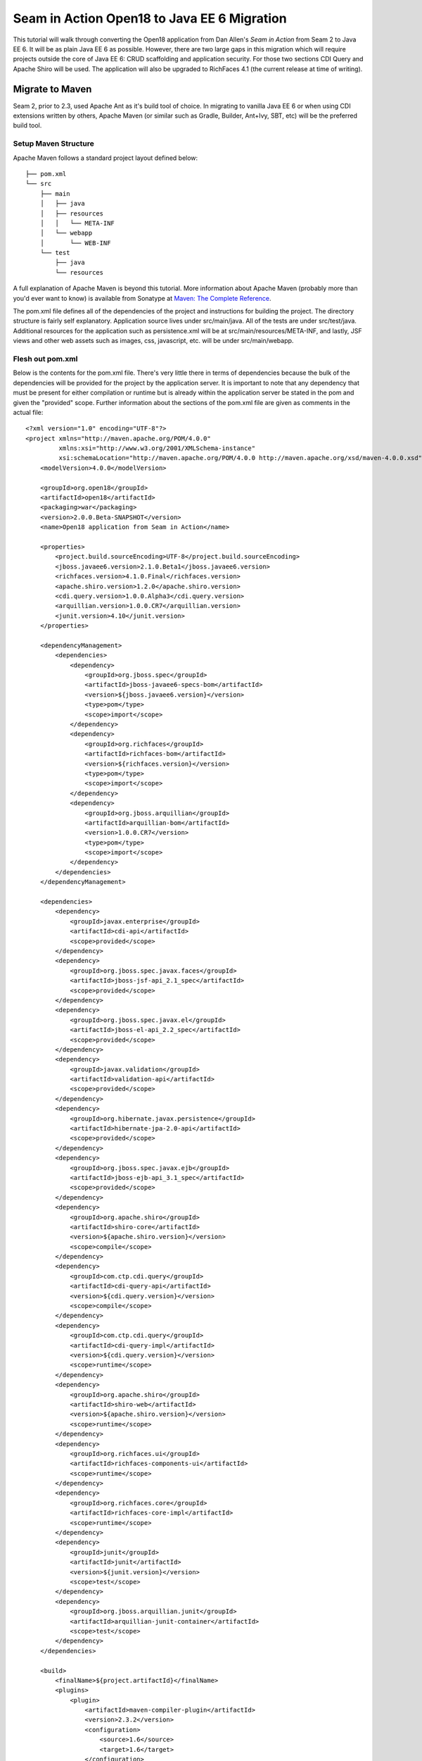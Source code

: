 ################################################################################
Seam in Action Open18 to Java EE 6 Migration
################################################################################

This tutorial will walk through converting the Open18 application from Dan 
Allen's *Seam in Action* from Seam 2 to Java EE 6. It will be as plain Java EE 6
as possible. However, there are two large gaps in this migration which will
require projects outside the core of Java EE 6: CRUD scaffolding and application
security. For those two sections CDI Query and Apache Shiro will be used. The
application will also be upgraded to RichFaces 4.1 (the current release at time 
of writing).

********************************************************************************
Migrate to Maven
********************************************************************************

Seam 2, prior to 2.3, used Apache Ant as it's build tool of choice. In migrating 
to vanilla Java EE 6 or when using CDI extensions written by others, Apache 
Maven (or similar such as Gradle, Builder, Ant+Ivy, SBT, etc) will be the
preferred build tool. 

Setup Maven Structure
================================================================================

Apache Maven follows a standard project layout defined below::

  ├── pom.xml
  └── src
      ├── main
      │   ├── java
      │   ├── resources
      │   │   └── META-INF
      │   └── webapp
      │       └── WEB-INF
      └── test
          ├── java
          └── resources

A full explanation of Apache Maven is beyond this tutorial. More information
about Apache Maven (probably more than you'd ever want to know) is available 
from Sonatype at `Maven: The Complete Reference <http://www.sonatype.com/books/mvnref-book/reference/>`_.

The pom.xml file defines all of the dependencies of the project and instructions
for building the project. The directory structure is fairly self explanatory. 
Application source lives under src/main/java. All of the tests are under 
src/test/java. Additional resources for the application such as persistence.xml
will be at src/main/resources/META-INF, and lastly, JSF views and other web
assets such as images, css, javascript, etc. will be under src/main/webapp.

Flesh out pom.xml
================================================================================

Below is the contents for the pom.xml file. There's very little there in terms
of dependencies because the bulk of the dependencies will be provided for the
project by the application server. It is important to note that any dependency
that must be present for either compilation or runtime but is already within the
application server be stated in the pom and given the "provided" scope. Further
information about the sections of the pom.xml file are given as comments in the
actual file::

  <?xml version="1.0" encoding="UTF-8"?>
  <project xmlns="http://maven.apache.org/POM/4.0.0"
           xmlns:xsi="http://www.w3.org/2001/XMLSchema-instance"
           xsi:schemaLocation="http://maven.apache.org/POM/4.0.0 http://maven.apache.org/xsd/maven-4.0.0.xsd">
      <modelVersion>4.0.0</modelVersion>

      <groupId>org.open18</groupId>
      <artifactId>open18</artifactId>
      <packaging>war</packaging>
      <version>2.0.0.Beta-SNAPSHOT</version>
      <name>Open18 application from Seam in Action</name>

      <properties>
          <project.build.sourceEncoding>UTF-8</project.build.sourceEncoding>
          <jboss.javaee6.version>2.1.0.Beta1</jboss.javaee6.version>
          <richfaces.version>4.1.0.Final</richfaces.version>
          <apache.shiro.version>1.2.0</apache.shiro.version>
          <cdi.query.version>1.0.0.Alpha3</cdi.query.version>
          <arquillian.version>1.0.0.CR7</arquillian.version>
          <junit.version>4.10</junit.version>
      </properties>

      <dependencyManagement>
          <dependencies>
              <dependency>
                  <groupId>org.jboss.spec</groupId>
                  <artifactId>jboss-javaee6-specs-bom</artifactId>
                  <version>${jboss.javaee6.version}</version>
                  <type>pom</type>
                  <scope>import</scope>
              </dependency>
              <dependency>
                  <groupId>org.richfaces</groupId>
                  <artifactId>richfaces-bom</artifactId>
                  <version>${richfaces.version}</version>
                  <type>pom</type>
                  <scope>import</scope>
              </dependency>
              <dependency>
                  <groupId>org.jboss.arquillian</groupId>
                  <artifactId>arquillian-bom</artifactId>
                  <version>1.0.0.CR7</version>
                  <type>pom</type>
                  <scope>import</scope>
              </dependency>
          </dependencies>
      </dependencyManagement>

      <dependencies>
          <dependency>
              <groupId>javax.enterprise</groupId>
              <artifactId>cdi-api</artifactId>
              <scope>provided</scope>
          </dependency>
          <dependency>
              <groupId>org.jboss.spec.javax.faces</groupId>
              <artifactId>jboss-jsf-api_2.1_spec</artifactId>
              <scope>provided</scope>
          </dependency>
          <dependency>
              <groupId>org.jboss.spec.javax.el</groupId>
              <artifactId>jboss-el-api_2.2_spec</artifactId>
              <scope>provided</scope>
          </dependency>
          <dependency>
              <groupId>javax.validation</groupId>
              <artifactId>validation-api</artifactId>
              <scope>provided</scope>
          </dependency>
          <dependency>
              <groupId>org.hibernate.javax.persistence</groupId>
              <artifactId>hibernate-jpa-2.0-api</artifactId>
              <scope>provided</scope>
          </dependency>
          <dependency>
              <groupId>org.jboss.spec.javax.ejb</groupId>
              <artifactId>jboss-ejb-api_3.1_spec</artifactId>
              <scope>provided</scope>
          </dependency>
          <dependency>
              <groupId>org.apache.shiro</groupId>
              <artifactId>shiro-core</artifactId>
              <version>${apache.shiro.version}</version>
              <scope>compile</scope>
          </dependency>
          <dependency>
              <groupId>com.ctp.cdi.query</groupId>
              <artifactId>cdi-query-api</artifactId>
              <version>${cdi.query.version}</version>
              <scope>compile</scope>
          </dependency>
          <dependency>
              <groupId>com.ctp.cdi.query</groupId>
              <artifactId>cdi-query-impl</artifactId>
              <version>${cdi.query.version}</version>
              <scope>runtime</scope>
          </dependency>
          <dependency>
              <groupId>org.apache.shiro</groupId>
              <artifactId>shiro-web</artifactId>
              <version>${apache.shiro.version}</version>
              <scope>runtime</scope>
          </dependency>
          <dependency>
              <groupId>org.richfaces.ui</groupId>
              <artifactId>richfaces-components-ui</artifactId>
              <scope>runtime</scope>
          </dependency>
          <dependency>
              <groupId>org.richfaces.core</groupId>
              <artifactId>richfaces-core-impl</artifactId>
              <scope>runtime</scope>
          </dependency>
          <dependency>
              <groupId>junit</groupId>
              <artifactId>junit</artifactId>
              <version>${junit.version}</version>
              <scope>test</scope>
          </dependency>
          <dependency>
              <groupId>org.jboss.arquillian.junit</groupId>
              <artifactId>arquillian-junit-container</artifactId>
              <scope>test</scope>
          </dependency>
      </dependencies>

      <build>
          <finalName>${project.artifactId}</finalName>
          <plugins>
              <plugin>
                  <artifactId>maven-compiler-plugin</artifactId>
                  <version>2.3.2</version>
                  <configuration>
                      <source>1.6</source>
                      <target>1.6</target>
                  </configuration>
              </plugin>
          </plugins>
      </build>

  </project>


********************************************************************************
Migrate to JPA 2.0
********************************************************************************

JSR 317, the update to the Java Persistence API includes a number of updates,
many of which users had been asking for including improved mappings, a criteria
API, ordering of collections, eviction control, access to a second level cache,
and locking improvements. Setup and configuration is the same as the initial JPA
specification, as is usage.

Additional information can be found at the `migration guide to AS7 <https://docs.jboss.org/author/display/AS71/How+do+I+migrate+my+application+from+AS5+or+AS6+to+AS7#HowdoImigratemyapplicationfromAS5orAS6toAS7-UpdateyourHibernate3applicationtouseHibernate4>`_.

Update persistence.xml to 2.0
================================================================================

JPA 2 is backwards compatible with JPA 1. All entities should work correctly as
they did using a JPA 1 implementation. The version in persistence.xml should be
updated to take advantage of new features though. Such features include the type
safe criteria api, new mappings, and additional methods.

Metamodel Generation
================================================================================

To take full advantage of type saftey, static meta model classes should be
created or generated. The simplest way of doing this is using an annotation
processor such as Hibernate's JPA 2 Metamodel Generator. Additional information
on using this annotation processor can be found in `the documentation <http://docs.jboss.org/hibernate/jpamodelgen/1.1/reference/en-
US/html_single/>`_.

.. todo: should I actually go through the steps?

For this migration, the annotation processor was used once and then removed from
the pom.xml file.

Migrate to Bean Validation from Hibernate Validator 3
================================================================================

Java EE 6 contains another specification which standardized validation: JSR 303
- Bean Validation. Hibernate Validator 4 (4.2.0 is shipped with AS7) is the
reference implementation. This is a completely different code base and
includes all new package, validations and ways of interacting with those
validations. If the application is only using the annotations, these are
typically a package change and at times an annotation change. For example, the
``@org.hibernate.validator.Length`` validation becomes the
``@javax.validation.constraints.Size`` annotation. In some cases, such as the
GolferValidator in Open18, this can become a custom constraint. Information
about custom constraints can be found at the `Hibernate Validator documentation <http://docs.jboss.org/hibernate/validator/4.2/reference/en-US/html/validator-customconstraints.html>`_.

For more information about migrating from Hibernate Validator 3, please see `the migration documentation <https://docs.jboss.org/author/display/AS71/How+do+I+migrate+my+application+from+AS5+or+AS6+to+AS7#HowdoImigratemyapplicationfromAS5orAS6toAS7-MigratetoHibernate4Validator>`_.

********************************************************************************
Migrate to CDI
********************************************************************************

Java EE 6 had a few new additions to the platform, two of them combining to
formally standardize dependency injection for the Enterprise Edition of Java.
These two JSRs are JSR 330, which defines the annotations used for injection,
and JSR 299 which defines how dependency resolution and injection works, scopes
for the platform similar to what Seam 2 provided, and possibly the most
important of all: extensibility for the platform. These two specifications were
developed with input from authors of other dependency injection solutions in
Java such as Spring, Guice, and Seam

With these specifications at least two features of Seam 2 had become part of the
platform. Also many of the features Seam 2 had for working JSF also became part
of the JSF specification. Migration from Seam 2 to Java EE 6 makes sense, and
isn't terribly difficult (of course this depends on some of the features that
were used from Seam 2).  

Activation
================================================================================

Seam 2 required the use of the seam.properties file to mark a jar, or WEB-
INF/classes as containing Seam 2 components. This was mainly an optimization
for scanning purposes. CDI has a similar requirement. Each Bean Archive (jar,
war, etc. containing CDI beans) must contain a META-INF/beans.xml for a jar and
WEB-INF/beans.xml for a war. Some configuration may occur in this file, but
often times it can be left blank. In this migration of Open18 the following
beans.xml is used (src/main/webapp/WEB-INF/beans.xml)::

  <?xml version="1.0" encoding="UTF-8"?>
  <beans xmlns="http://java.sun.com/xml/ns/javaee"
         xmlns:xsi="http://www.w3.org/2001/XMLSchema-instance"
         xsi:schemaLocation="
                http://java.sun.com/xml/ns/javaee
                http://docs.jboss.org/cdi/beans_1_0.xsd">
  </beans>


Substitute Seam 2 annotations for CDI equivalents
================================================================================

Nearly all of the annotations that were Seam 2 based have equivalents in Java EE
6, however, some of them do not or are no longer needed.

Injecting resources
--------------------------------------------------------------------------------

Because Seam components were typically not managed by the container
(unless an EJB happened to be a Seam component, such as a SFSB or SLSB)
all injection has handled used Seam's ``@In``. As mentioned earlier, Java
EE 6 has standardized Dependency Injection using JSR 330. The annotation
now is ``@javax.inject.Inject``. All of the ``@In`` annotations will need
to be replaced.

There is also a difference in defining what is a bean (or a component in Seam
2). In Seam 2 all components needed to be annotated with the ``@Name``
annotation. This is no longer the case. Each class (there are some exceptions,
please refer to JSR 299 or a CDI implementation documentation) with a no-args
constructor is now a managed bean (not to be confused with the JSF Managed
Bean). There is, however the ``@javax.inject.Named`` annotation. It's main
purpose is to register an EL name for the bean. If the bean is not going to be
used in an EL expression, it is not needed.

Producing resources
--------------------------------------------------------------------------------

Seam 2 had a feature called factories which allowed a resource to be created and
outjected. It allowed for a more custom creation than what Seam could do by
calling the no-args constructor. CDI a similar feature called producers. There
are two big differences between factories and producers

* Factories are called each time a resource is requested. Producers can
  be scoped.
* Factories do not support injection. With a producer, each parameter is an
  injected resource.

Because of the first difference, it, at times can be necessary to to create a
wrapper around the actual object desired and modify the information as needed.
For example, the list of new golfers in the Open18 application could be produced
and scoped as a ``@SessionScoped`` resource, but it would never change for that
session. If the list were wrapped within another object, the internal list could
be modified if a new golfer registered during the session and the existing
session could then see the new golfer in the list.

In Open18, besides the example mentioned, another resource which must be
produced which Seam 2 had readily available out of the box is the collection of
messages. This is really a simple ResourceBundle, but it isn't available out of
the box. This allows for a combination of messages similar to what Seam 2
offered, though done in Java code instead of components.xml.

Scopes
--------------------------------------------------------------------------------

Scopes are nothing new when coming from Seam 2. The standard scopes still exist
when using CDI:

* ``@ApplicationScoped``
* ``@SessionScoped``
* ``@ConversationScoped``
* ``@RequestScoped``

There is no business process scope or method scope however. CDI has one
other scope which does not exist in Seam 2: ``@DependentScoped``. This scope
is similar in life as a typical Java object creation. It will last as long
as the containing object survives. There's also one important difference,
when injected, the inject object is the actual object not a proxy like the
other scopes. This scope is also the default scope if no scope is specified
for the bean.

If the need arises for additional scopes, such as a business process scope, CDI
allows for additional scopes to be created. Please refer to the JSR 299 spec or
CDI implementation documentation for defining scopes.

Migrate Query  / Home objects to CDI Query
================================================================================

The application framework within Seam 2 consisting of Home and Query objects has
proved to be very powerful for CRUD based sites. When coupled with seam-gen, it
rivals that of other frameworks such as Grails, Ruby on Rails and the like.
There were some glaring holes with it though. Using inheritance instead of
composition, lack of being able to search for null fields, inability to perform
joins, etc. Java EE 6 doesn't have anything ready to use to fill this gap.
However, what it does have is the ability to extend the platform with portable
CDI extensions! This migration turns to a portable extension called CDI Query to
fill the gap.

CDI works similar to the Home and Query classes of Seam 2 and DAO classes of the
past, and quite neatly couples some of the features of JPA 2 with it. Creating a
DAO, as per `the documentation <http://ctpconsulting.github.com/query>`_ is very
easy. It involves an annotation and extending an interface. Additional queries
can be added as well if needed. It's use of the Static Metamodel objects from
JPA 2 make an excellent replacement for the Query object. CDI Query also
supports using named queries, native queries and simple auditing. All wonder
features out of the box.

To fill the Home object from Seam 2, simple backing beans which manage an
instance of the entity work nicely, and little code is needed to create a
full replacement, when using a CDI Query DAO to perform all the needed
functions. For this migration each entity has a CDI Query DAO created, and
also a backing bean for each entity to act as the buffer between the view and
the backend. These backing beans also happen to be Stateful Session beans in
this instance. It's not required, but the advantages of SFSBs have been
enumerated many times throughout the years. These backing beans are annotated
with one of the scope annotations mentioned earlier and also with ``@Named``
so they can be used in EL.

.. sidebar:: WARNING

  It is best not to directly use JPA entities created by CDI, unless
  they are created by a producer. If CDI manages the life cycle of an entity, JPA
  functionality is lost and the entire object will have to be cloned into a new
  object to be persisted.

.. todo: Many have restrictions, will have to see how to recreate this.

.. todo: Trying to use abstract classes to simplify the searching and make it 
  similar to what was done in Seam 2

Changes in the conversation model
================================================================================

CDI has a conversation state similar to Seam 2, however, there are some major
differences. The largest being that only one conversation can be active at a
time per session. This means no nested conversations or multiple conversations
via different browser tabs and also no workspace manager. The conversation,
until CDI 1.1, is also tied directly to JSF and cannot be used outside of JSF
and still remain portable. There is also no annotation control over the
conversation. Instead the conversation must be injected and then managed
(started, ended, timeout configured, etc.).

The conversation can still be tracked by using a query parameter for JSF GET
requests, the name is `conversationId`. However, using a conversation outside of
JSF will require additional work, and non portable changes to an application,
unless a new scope is created for the application which behaves like the
conversation from Seam 2.

********************************************************************************
Migrate to  JSF 2.0
********************************************************************************

Seam 2 contained many enhancements to JSF 1.2. Many of these enhancements made
it into the official JSF 2 (JSR 314) specification! Some of these enhancements
include `h:link` and `h:button`, `f:metadata` and `f:viewparam`. Also included
in JSF 2 is facelets as the preferred view description language. All of the
power of facelets which was use in Seam 2 applications is now available
standard. Composite Components also made their debut in JSR 314 as an easier way
to create JSF components and reusable templates.

Because there are many JSF related enhancements in Seam 2, there are a number of
actions needed to happen to migrate successfully to JSF 2.

.. todo: Also will need something to replace CourseComparison
  ProfileAction needs a replacement possibly from Shiro
  MultiRoundAction needs a Java replacement, or we could just update it CDI
  RegisterAction needs a replacement, may be part of switching to Shiro

Update faces-config.xml to 2.0
================================================================================

Similar to Seam 2, the faces-config.xml file is very sparse, and essentially
becomes a marker file to include JSF support. Below is a typical JSF 2 faces-
config.xml file::

  <?xml version='1.0' encoding='UTF-8'?>
  <faces-config version="2.0" xmlns="http://java.sun.com/xml/ns/javaee"
                xmlns:xsi="http://www.w3.org/2001/XMLSchema-instance"
                xsi:schemaLocation="http://java.sun.com/xml/ns/javaee http://java.sun.com/xml/ns/javaee/web-facesconfig_2_0.xsd">

  </faces-config>

In the Open18 application, there were multiple languages supported. That part
will need to remain::

    <application>
        <locale-config>
            <default-locale>en</default-locale>
            <supported-locale>bg</supported-locale>
            <supported-locale>de</supported-locale>
            <supported-locale>en</supported-locale>
            <supported-locale>fr</supported-locale>
            <supported-locale>tr</supported-locale>
        </locale-config>
    </application>

The main changes, as listed above in the example are an update for the schema,
the version and the removal of the view handler declaration.

Migrate to RichFaces 4.1
================================================================================

Migrating to JSF 2 also involves an update to the component library. Open18 made
use of RichFaces. True JSF 2 support in RichFaces came out with version
4.0.0.Final. Currently RichFaces 4.1.0.Final is out and 4.2.0.CR1 is also
available. For many components the switch is change of JAR files, however, some
components have not yet been migrated, or others have been combined. Information
about component migration can be found on the `RichFaces wiki <https://community.jboss.org/wiki/RichFacesMigrationGuide33x-4xMigration>`_.

Rework Navigation from pages.xml
================================================================================

Two changes in JSF 2 which Seam influenced are in navigation. Navigation
enhancements include implicit navigation and also conditional navigation,
similar to conditions in pages.xml from Seam 2. These two features have been
covered `in <http://java.dzone.com/articles/fluent-navigation-jsf-2>`_ `many <http://mkblog.exadel.com/2009/09/learning-jsf2-navigation/>`_ 
`places <http://andyschwartz.wordpress.com/2009/07/31/whats-new-in-jsf-2/#navigation>`_. 
While slightly more work in some cases, using a combination of these two
features navigation from pages.xml should be fairly straight forward.

While not directly related to navigation, page actions and params also have
`corresponding solutions <http://andyschwartz.wordpress.com/2009/07/31/whats-new-in-jsf-2/#get>`_ 
in JSF 2. Any number of view parameters can be assigned to a view. They also can
participate in conversion and validation, which is more powerful than what Seam
2 offered in pages.xml. A view action in JSF 2 can be done by creating a
listener for the ``preRenderView`` event within an ``f:metadata`` section.

Seam Tags and equivalents in JSF and RichFaces
================================================================================

Seam 2 introduced some useful JSF components, some which made navigation easier, others which are useful for conversation. The navigation components are simple to migration, while some of the others are a little more difficult and a small collection do not have any replacement.

The first step for migrating these tags is to remove the seam namespace from the view. Below is a table of the tags in Seam 2 and replacements either in JSF 2 or RichFaces.

.. list-table::
   :widths: 15 40
   :header-rows: 1

   * - Seam 2 Tag
     - JSF 2 or RichFaces
   * - ``s:div``
     - No direct mapping. Could be done with an ``h:panelGroup layout="block``
       or a ``ui:fragment`` containing a div.
   * - ``s:fragment``
     - ``ui:fragment``
   * - ``s:link``
     - ``h:link`` action maps to outcome, and there is no propagation attribute.
   * - ``s:button``
     - ``h:button`` same conditions as ``h:link``
   * - ``s:decorate``
     - There is no direct mapping for this, however the same functionality can
       be achieved with the ``UIInputContainer`` and a composite container, both of
       which are in the Open18 migration example.
   * - ``s:label``
     - No direct mapping, but ``h:outputLabel`` is similar.
   * - ``s:span``
     - No direct mapping, but similar output can be achieved by ``h:panelGroup``
       or a ``ui:fragment`` with a ``span`` element
   * - ``s:message``
     - No direct mapping for the same functionality, though ``rich:message``
       could be used instead.
   * - ``s:validateAll``
     - f:validateBean or rich:validator can achieve similar affects.
   * - s:convertDateTime
     - A similar affect can be achieved by using the standard
       ``f:convertDateTime`` and setting the locale, or setting the context-param
       ``javax.faces.DATETIMECONVERTER_DEFAULT_TIMEZONE_IS_SYSTEM_TIMEZONE`` to
       true, as defined in the spec in section 11.1.3. Dan Allen `blogged
       <http://in.relation.to/Bloggers/StepRightUpAndSelectYourTimeZone>`_ about
       this before the spec was final, however, nothing was changed.
   * - ``s:convertEnum``
     - No direct mapping. A custom converter is recommended.
   * - ``s:enumItem``
     - No direct mapping
   * - ``s:selectItems``
     - ``h:selectItems``
   * - ``s:defaultAction``
     - No direct mapping

********************************************************************************
Migrate to Apache Shiro for Security
********************************************************************************

.. todo: AuthenticationManager goes away and uses Shiro, need to figure out how to produce the current golfer
  The auth package goes away and uses Shiro, need to figure out what to do about captcha
